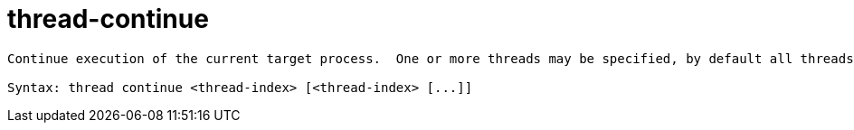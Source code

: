 = thread-continue

----
Continue execution of the current target process.  One or more threads may be specified, by default all threads continue.

Syntax: thread continue <thread-index> [<thread-index> [...]]
----